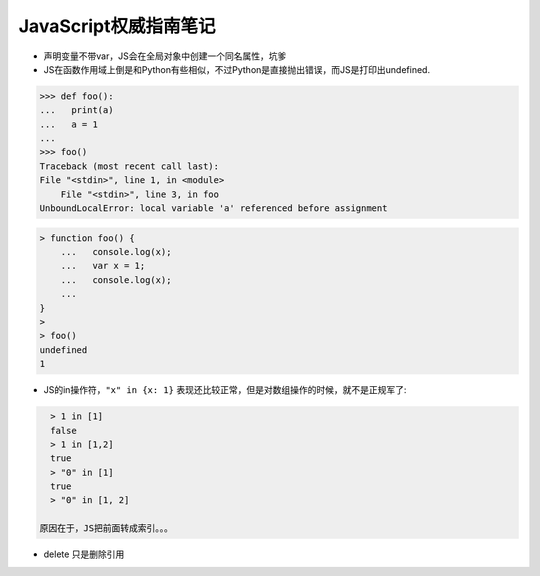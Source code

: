JavaScript权威指南笔记
=========================

- 声明变量不带var，JS会在全局对象中创建一个同名属性，坑爹

- JS在函数作用域上倒是和Python有些相似，不过Python是直接抛出错误，而JS是打印出undefined.

.. code:: python

    >>> def foo():
    ...   print(a)
    ...   a = 1
    ...
    >>> foo()
    Traceback (most recent call last):
    File "<stdin>", line 1, in <module>
        File "<stdin>", line 3, in foo
    UnboundLocalError: local variable 'a' referenced before assignment

.. code:: javascript

    > function foo() {
        ...   console.log(x);
        ...   var x = 1;
        ...   console.log(x);
        ...
    }
    >
    > foo()
    undefined
    1

- JS的in操作符，``"x" in {x: 1}`` 表现还比较正常，但是对数组操作的时候，就不是正规军了:

.. code:: javascript

    > 1 in [1]
    false
    > 1 in [1,2]
    true
    > "0" in [1]
    true
    > "0" in [1, 2]

  原因在于，JS把前面转成索引。。。

- delete 只是删除引用
